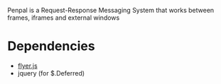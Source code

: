 Penpal is a Request-Response Messaging System that works between
frames, iframes and external windows

* Dependencies

  - [[http://github.com/benzap/flyer.js][flyer.js]]
  - jquery (for $.Deferred)
